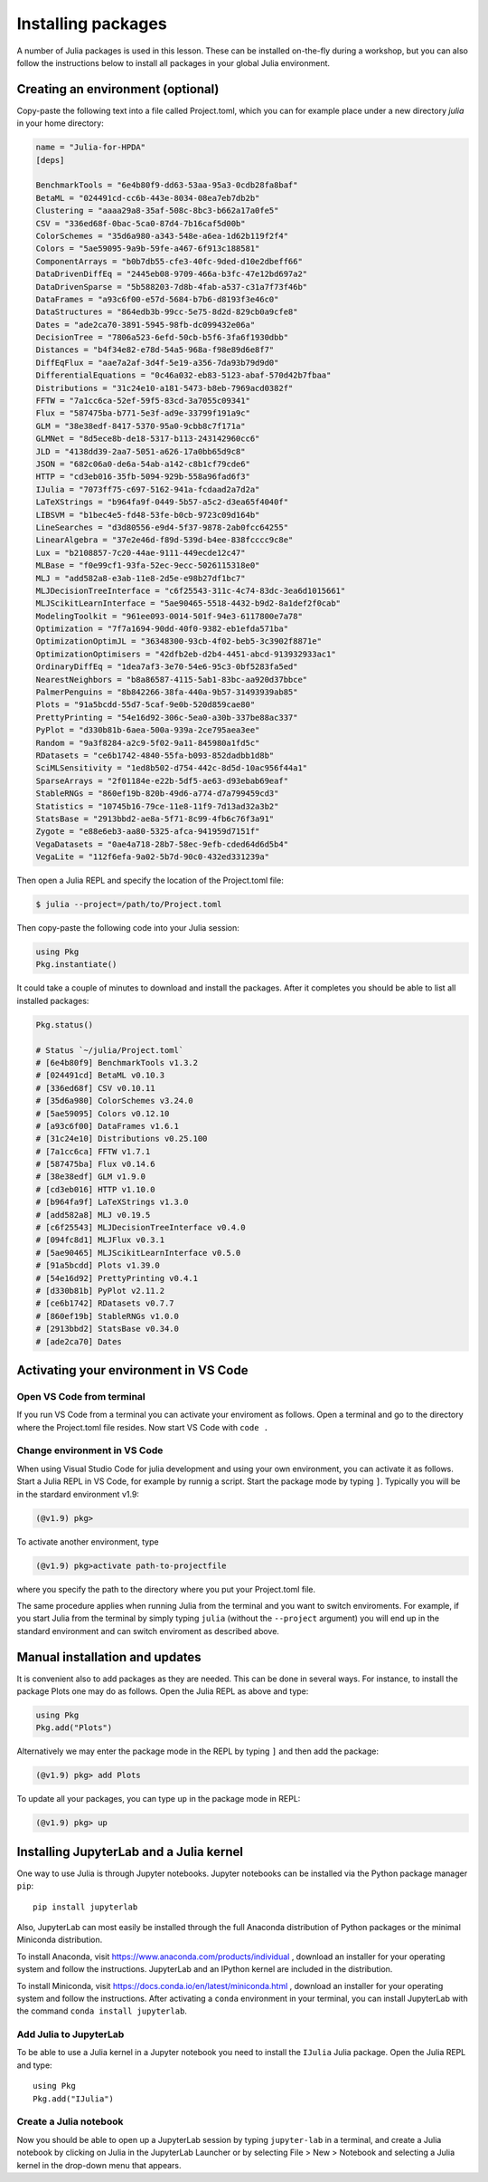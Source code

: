 Installing packages
===================

A number of Julia packages is used in this lesson. These can be installed on-the-fly 
during a workshop, but you can also follow the instructions below to install all packages 
in your global Julia environment.

Creating an environment (optional)
----------------------------------

Copy-paste the following text into a file called Project.toml, which 
you can for example place under a new directory `julia` in your home directory:

.. code-block:: toml

   name = "Julia-for-HPDA"
   [deps]

   BenchmarkTools = "6e4b80f9-dd63-53aa-95a3-0cdb28fa8baf"
   BetaML = "024491cd-cc6b-443e-8034-08ea7eb7db2b"
   Clustering = "aaaa29a8-35af-508c-8bc3-b662a17a0fe5"
   CSV = "336ed68f-0bac-5ca0-87d4-7b16caf5d00b"
   ColorSchemes = "35d6a980-a343-548e-a6ea-1d62b119f2f4"
   Colors = "5ae59095-9a9b-59fe-a467-6f913c188581"
   ComponentArrays = "b0b7db55-cfe3-40fc-9ded-d10e2dbeff66"
   DataDrivenDiffEq = "2445eb08-9709-466a-b3fc-47e12bd697a2"
   DataDrivenSparse = "5b588203-7d8b-4fab-a537-c31a7f73f46b"
   DataFrames = "a93c6f00-e57d-5684-b7b6-d8193f3e46c0"
   DataStructures = "864edb3b-99cc-5e75-8d2d-829cb0a9cfe8"
   Dates = "ade2ca70-3891-5945-98fb-dc099432e06a"
   DecisionTree = "7806a523-6efd-50cb-b5f6-3fa6f1930dbb"
   Distances = "b4f34e82-e78d-54a5-968a-f98e89d6e8f7"
   DiffEqFlux = "aae7a2af-3d4f-5e19-a356-7da93b79d9d0"
   DifferentialEquations = "0c46a032-eb83-5123-abaf-570d42b7fbaa"
   Distributions = "31c24e10-a181-5473-b8eb-7969acd0382f"
   FFTW = "7a1cc6ca-52ef-59f5-83cd-3a7055c09341"
   Flux = "587475ba-b771-5e3f-ad9e-33799f191a9c"
   GLM = "38e38edf-8417-5370-95a0-9cbb8c7f171a"
   GLMNet = "8d5ece8b-de18-5317-b113-243142960cc6"
   JLD = "4138dd39-2aa7-5051-a626-17a0bb65d9c8"
   JSON = "682c06a0-de6a-54ab-a142-c8b1cf79cde6"
   HTTP = "cd3eb016-35fb-5094-929b-558a96fad6f3"
   IJulia = "7073ff75-c697-5162-941a-fcdaad2a7d2a"
   LaTeXStrings = "b964fa9f-0449-5b57-a5c2-d3ea65f4040f"
   LIBSVM = "b1bec4e5-fd48-53fe-b0cb-9723c09d164b"
   LineSearches = "d3d80556-e9d4-5f37-9878-2ab0fcc64255"
   LinearAlgebra = "37e2e46d-f89d-539d-b4ee-838fcccc9c8e"
   Lux = "b2108857-7c20-44ae-9111-449ecde12c47"
   MLBase = "f0e99cf1-93fa-52ec-9ecc-5026115318e0"
   MLJ = "add582a8-e3ab-11e8-2d5e-e98b27df1bc7"
   MLJDecisionTreeInterface = "c6f25543-311c-4c74-83dc-3ea6d1015661"
   MLJScikitLearnInterface = "5ae90465-5518-4432-b9d2-8a1def2f0cab"
   ModelingToolkit = "961ee093-0014-501f-94e3-6117800e7a78"
   Optimization = "7f7a1694-90dd-40f0-9382-eb1efda571ba"
   OptimizationOptimJL = "36348300-93cb-4f02-beb5-3c3902f8871e"
   OptimizationOptimisers = "42dfb2eb-d2b4-4451-abcd-913932933ac1"
   OrdinaryDiffEq = "1dea7af3-3e70-54e6-95c3-0bf5283fa5ed"
   NearestNeighbors = "b8a86587-4115-5ab1-83bc-aa920d37bbce"
   PalmerPenguins = "8b842266-38fa-440a-9b57-31493939ab85"
   Plots = "91a5bcdd-55d7-5caf-9e0b-520d859cae80"
   PrettyPrinting = "54e16d92-306c-5ea0-a30b-337be88ac337"
   PyPlot = "d330b81b-6aea-500a-939a-2ce795aea3ee"
   Random = "9a3f8284-a2c9-5f02-9a11-845980a1fd5c"
   RDatasets = "ce6b1742-4840-55fa-b093-852dadbb1d8b"
   SciMLSensitivity = "1ed8b502-d754-442c-8d5d-10ac956f44a1"
   SparseArrays = "2f01184e-e22b-5df5-ae63-d93ebab69eaf"
   StableRNGs = "860ef19b-820b-49d6-a774-d7a799459cd3"
   Statistics = "10745b16-79ce-11e8-11f9-7d13ad32a3b2"
   StatsBase = "2913bbd2-ae8a-5f71-8c99-4fb6c76f3a91"
   Zygote = "e88e6eb3-aa80-5325-afca-941959d7151f"
   VegaDatasets = "0ae4a718-28b7-58ec-9efb-cded64d6d5b4"
   VegaLite = "112f6efa-9a02-5b7d-90c0-432ed331239a"

Then open a Julia REPL and specify the location of the Project.toml file:

.. code-block:: console

   $ julia --project=/path/to/Project.toml

Then copy-paste the following code into your Julia session:

.. code-block:: julia

   using Pkg
   Pkg.instantiate()

It could take a couple of minutes to download and install the packages. 
After it completes you should be able to list all installed packages:

.. code-block:: julia 

   Pkg.status()

   # Status `~/julia/Project.toml`
   # [6e4b80f9] BenchmarkTools v1.3.2
   # [024491cd] BetaML v0.10.3
   # [336ed68f] CSV v0.10.11
   # [35d6a980] ColorSchemes v3.24.0
   # [5ae59095] Colors v0.12.10
   # [a93c6f00] DataFrames v1.6.1
   # [31c24e10] Distributions v0.25.100
   # [7a1cc6ca] FFTW v1.7.1
   # [587475ba] Flux v0.14.6
   # [38e38edf] GLM v1.9.0
   # [cd3eb016] HTTP v1.10.0
   # [b964fa9f] LaTeXStrings v1.3.0
   # [add582a8] MLJ v0.19.5
   # [c6f25543] MLJDecisionTreeInterface v0.4.0
   # [094fc8d1] MLJFlux v0.3.1
   # [5ae90465] MLJScikitLearnInterface v0.5.0
   # [91a5bcdd] Plots v1.39.0
   # [54e16d92] PrettyPrinting v0.4.1
   # [d330b81b] PyPlot v2.11.2
   # [ce6b1742] RDatasets v0.7.7
   # [860ef19b] StableRNGs v1.0.0
   # [2913bbd2] StatsBase v0.34.0
   # [ade2ca70] Dates

Activating your environment in VS Code
--------------------------------------

Open VS Code from terminal
^^^^^^^^^^^^^^^^^^^^^^^^^^

If you run VS Code from a terminal you can activate your enviroment as follows.
Open a terminal and go to the directory where the Project.toml file resides.
Now start VS Code with ``code .``

Change environment in VS Code
^^^^^^^^^^^^^^^^^^^^^^^^^^^^^

When using Visual Studio Code for julia development and using your own environment,
you can activate it as follows. Start a Julia REPL in VS Code, for example by runnig a script.
Start the package mode by typing ``]``. Typically you will be in the stardard environment v1.9:

.. code-block:: julia

   (@v1.9) pkg>

To activate another environment, type

.. code-block:: julia

   (@v1.9) pkg>activate path-to-projectfile

where you specify the path to the directory where you put your Project.toml file.

The same procedure applies when running Julia from the terminal and you want to switch
enviroments. For example, if you start Julia from the terminal by simply typing ``julia``
(without the ``--project`` argument) you will end up in the standard environment and can
switch enviroment as described above.

Manual installation and updates
-------------------------------

It is convenient also to add packages as they are needed.
This can be done in several ways. For instance, to install the package Plots
one may do as follows. Open the Julia REPL as above and type:

.. code-block:: julia

   using Pkg
   Pkg.add("Plots")

Alternatively we may enter the package mode in the REPL by typing ``]``
and then add the package:

.. code-block:: julia

   (@v1.9) pkg> add Plots

To update all your packages, you can type ``up`` in the package mode in REPL:

.. code-block:: julia

   (@v1.9) pkg> up

Installing JupyterLab and a Julia kernel
----------------------------------------

One way to use Julia is through Jupyter notebooks.
Jupyter notebooks can be installed via the Python package manager ``pip``::

  pip install jupyterlab

Also, JupyterLab can most easily be installed through the full
Anaconda distribution of Python packages or the minimal
Miniconda distribution.

To install Anaconda, visit
https://www.anaconda.com/products/individual , download an installer
for your operating system and follow the instructions. JupyterLab and
an IPython kernel are included in the distribution.

To install Miniconda, visit
https://docs.conda.io/en/latest/miniconda.html , download an installer
for your operating system and follow the instructions.  After
activating a ``conda`` environment in your terminal, you can install
JupyterLab with the command ``conda install jupyterlab``.

Add Julia to JupyterLab
^^^^^^^^^^^^^^^^^^^^^^^

To be able to use a Julia kernel in a Jupyter notebook you need to
install the ``IJulia`` Julia package. Open the Julia REPL and type::

  using Pkg
  Pkg.add("IJulia")

Create a Julia notebook
^^^^^^^^^^^^^^^^^^^^^^^

Now you should be able to open up a JupyterLab session by typing
``jupyter-lab`` in a terminal, and create a Julia notebook by clicking
on Julia in the JupyterLab Launcher or by selecting File > New > Notebook
and selecting a Julia kernel in the drop-down menu that appears.